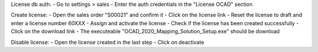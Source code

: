 License db auth:
- Go to settings > sales
- Enter the auth credentials in the "License OCAD" section

Create license:
- Open the sales order "S00021" and confirm it
- Click on the license link
- Reset the license to draft and enter a license number 60XXX
- Assign and activate the license
- Check if the license has been created successfully
- Click on the download link
- The executeable "OCAD_2020_Mapping_Solution_Setup.exe" should be download

Disable license:
- Open the license created in the last step
- Click on deactivate
